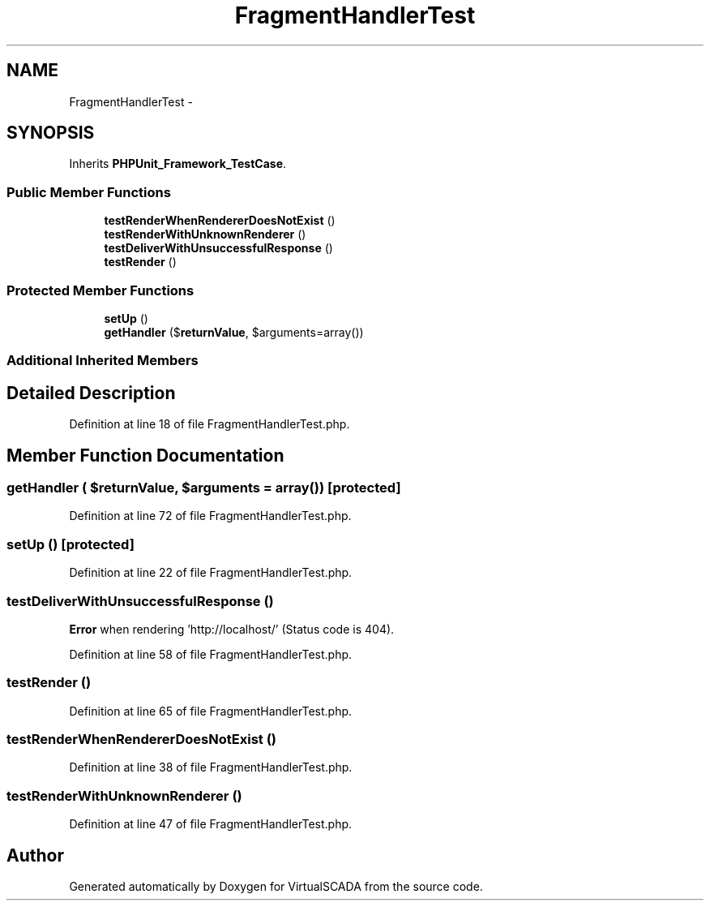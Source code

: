 .TH "FragmentHandlerTest" 3 "Tue Apr 14 2015" "Version 1.0" "VirtualSCADA" \" -*- nroff -*-
.ad l
.nh
.SH NAME
FragmentHandlerTest \- 
.SH SYNOPSIS
.br
.PP
.PP
Inherits \fBPHPUnit_Framework_TestCase\fP\&.
.SS "Public Member Functions"

.in +1c
.ti -1c
.RI "\fBtestRenderWhenRendererDoesNotExist\fP ()"
.br
.ti -1c
.RI "\fBtestRenderWithUnknownRenderer\fP ()"
.br
.ti -1c
.RI "\fBtestDeliverWithUnsuccessfulResponse\fP ()"
.br
.ti -1c
.RI "\fBtestRender\fP ()"
.br
.in -1c
.SS "Protected Member Functions"

.in +1c
.ti -1c
.RI "\fBsetUp\fP ()"
.br
.ti -1c
.RI "\fBgetHandler\fP ($\fBreturnValue\fP, $arguments=array())"
.br
.in -1c
.SS "Additional Inherited Members"
.SH "Detailed Description"
.PP 
Definition at line 18 of file FragmentHandlerTest\&.php\&.
.SH "Member Function Documentation"
.PP 
.SS "getHandler ( $returnValue,  $arguments = \fCarray()\fP)\fC [protected]\fP"

.PP
Definition at line 72 of file FragmentHandlerTest\&.php\&.
.SS "setUp ()\fC [protected]\fP"

.PP
Definition at line 22 of file FragmentHandlerTest\&.php\&.
.SS "testDeliverWithUnsuccessfulResponse ()"
\fBError\fP when rendering 'http://localhost/' (Status code is 404)\&. 
.PP
Definition at line 58 of file FragmentHandlerTest\&.php\&.
.SS "testRender ()"

.PP
Definition at line 65 of file FragmentHandlerTest\&.php\&.
.SS "testRenderWhenRendererDoesNotExist ()"

.PP
Definition at line 38 of file FragmentHandlerTest\&.php\&.
.SS "testRenderWithUnknownRenderer ()"

.PP
Definition at line 47 of file FragmentHandlerTest\&.php\&.

.SH "Author"
.PP 
Generated automatically by Doxygen for VirtualSCADA from the source code\&.
